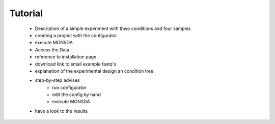 ========
Tutorial
========

 * Description of a simple experiment with thwo conditions and four samples
 * creating a project with the configurator
 * execute MONSDA 
 * Access the Data
 * reference to installation page
 * download link to small example fastq's
 * explanation of the experimental design an condition tree
 * step-by-step advises 
    * run configurator
    * edit the config by hand 
    * execute MONSDA
 * have a look to the results 

